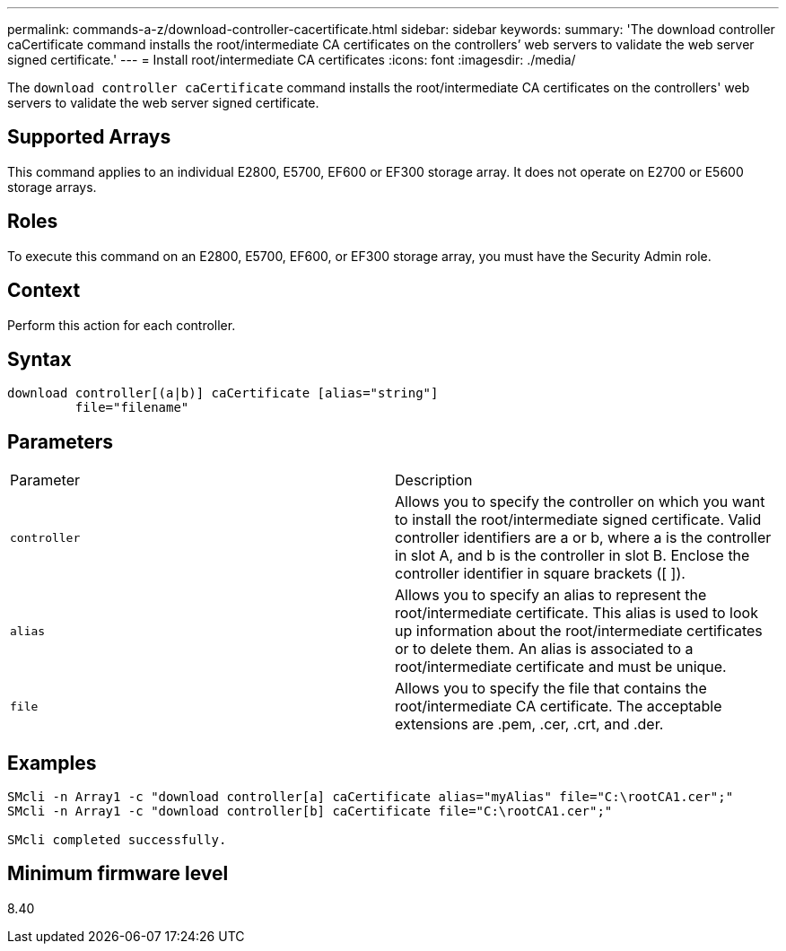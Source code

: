 ---
permalink: commands-a-z/download-controller-cacertificate.html
sidebar: sidebar
keywords: 
summary: 'The download controller caCertificate command installs the root/intermediate CA certificates on the controllers’ web servers to validate the web server signed certificate.'
---
= Install root/intermediate CA certificates
:icons: font
:imagesdir: ./media/

[.lead]
The `download controller caCertificate` command installs the root/intermediate CA certificates on the controllers' web servers to validate the web server signed certificate.

== Supported Arrays

This command applies to an individual E2800, E5700, EF600 or EF300 storage array. It does not operate on E2700 or E5600 storage arrays.

== Roles

To execute this command on an E2800, E5700, EF600, or EF300 storage array, you must have the Security Admin role.

== Context

Perform this action for each controller.

== Syntax

----

download controller[(a|b)] caCertificate [alias="string"]
         file="filename"
----

== Parameters

|===
| Parameter| Description
a|
`controller`
a|
Allows you to specify the controller on which you want to install the root/intermediate signed certificate. Valid controller identifiers are a or b, where a is the controller in slot A, and b is the controller in slot B. Enclose the controller identifier in square brackets ([ ]).
a|
`alias`
a|
Allows you to specify an alias to represent the root/intermediate certificate. This alias is used to look up information about the root/intermediate certificates or to delete them. An alias is associated to a root/intermediate certificate and must be unique.
a|
`file`
a|
Allows you to specify the file that contains the root/intermediate CA certificate. The acceptable extensions are .pem, .cer, .crt, and .der.
|===

== Examples

----

SMcli -n Array1 -c "download controller[a] caCertificate alias="myAlias" file="C:\rootCA1.cer";"
SMcli -n Array1 -c "download controller[b] caCertificate file="C:\rootCA1.cer";"

SMcli completed successfully.
----

== Minimum firmware level

8.40
